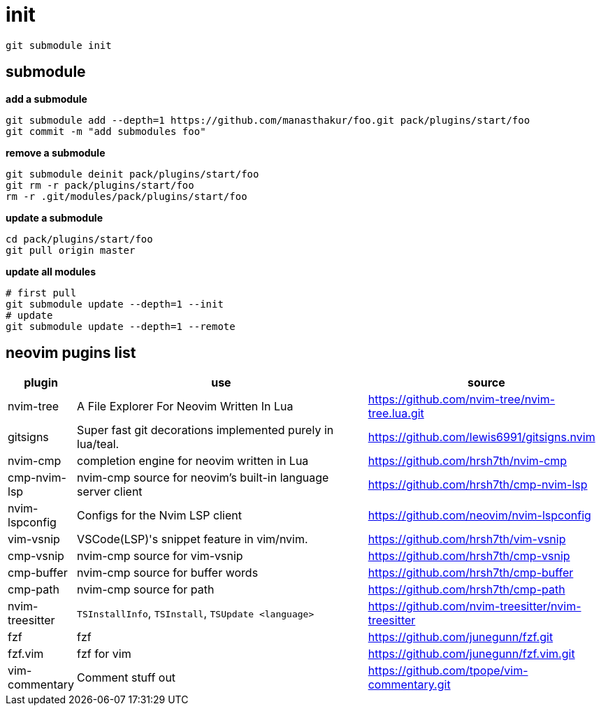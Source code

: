 # init

```sh
git submodule init
```

== submodule

*add a submodule*

[,bash]
----
git submodule add --depth=1 https://github.com/manasthakur/foo.git pack/plugins/start/foo
git commit -m "add submodules foo"
----

*remove a submodule*

[,bash]
----
git submodule deinit pack/plugins/start/foo
git rm -r pack/plugins/start/foo
rm -r .git/modules/pack/plugins/start/foo
----

*update a submodule*

[,bash]
----
cd pack/plugins/start/foo
git pull origin master
----

*update all modules*

[,bash]
----
# first pull
git submodule update --depth=1 --init
# update
git submodule update --depth=1 --remote
----

== neovim pugins list

[cols="1,5,4"]
|===
|plugin|use|source

|nvim-tree
|A File Explorer For Neovim Written In Lua
|https://github.com/nvim-tree/nvim-tree.lua.git

|gitsigns
|Super fast git decorations implemented purely in lua/teal.
|https://github.com/lewis6991/gitsigns.nvim

|nvim-cmp
|completion engine for neovim written in Lua
|https://github.com/hrsh7th/nvim-cmp

|cmp-nvim-lsp
|nvim-cmp source for neovim's built-in language server client
|https://github.com/hrsh7th/cmp-nvim-lsp

|nvim-lspconfig
|Configs for the Nvim LSP client
|https://github.com/neovim/nvim-lspconfig

|vim-vsnip
|VSCode(LSP)'s snippet feature in vim/nvim.
|https://github.com/hrsh7th/vim-vsnip

|cmp-vsnip
|nvim-cmp source for vim-vsnip
|https://github.com/hrsh7th/cmp-vsnip

|cmp-buffer
|nvim-cmp source for buffer words
|https://github.com/hrsh7th/cmp-buffer

|cmp-path
|nvim-cmp source for path
|https://github.com/hrsh7th/cmp-path

|nvim-treesitter
|`TSInstallInfo`, `TSInstall`, `TSUpdate <language>`
|https://github.com/nvim-treesitter/nvim-treesitter

|fzf
|fzf
|https://github.com/junegunn/fzf.git

|fzf.vim
|fzf for vim
|https://github.com/junegunn/fzf.vim.git

|vim-commentary
|Comment stuff out
|https://github.com/tpope/vim-commentary.git
|===
